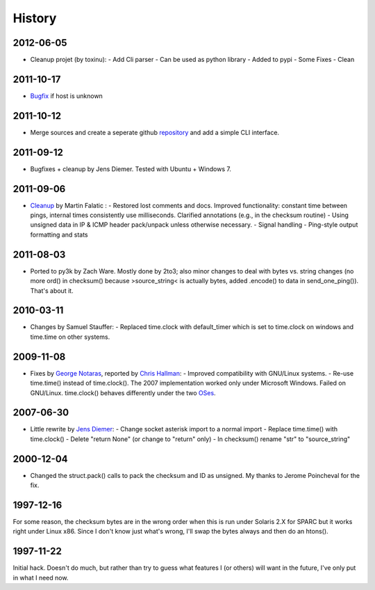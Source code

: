 History
-------

2012-06-05
++++++++++

- Cleanup projet (by toxinu):
  - Add Cli parser
  - Can be used as python library
  - Added to pypi
  - Some Fixes
  - Clean

2011-10-17
++++++++++

- `Bugfix <https://github.com/jedie/python-ping/pull/6>`_ if host is unknown

2011-10-12
++++++++++

- Merge sources and create a seperate github `repository <https://github.com/jedie/python-ping>`_ and add a simple CLI interface.

2011-09-12
++++++++++

- Bugfixes + cleanup by Jens Diemer. Tested with Ubuntu + Windows 7.

2011-09-06
++++++++++

- `Cleanup <http://www.falatic.com/index.php/39/pinging-with-python>`_ by Martin Falatic : 
  - Restored lost comments and docs. Improved functionality: constant time between pings, internal times consistently use milliseconds. Clarified annotations (e.g., in the checksum routine)
  - Using unsigned data in IP & ICMP header pack/unpack unless otherwise necessary.
  - Signal handling
  - Ping-style output formatting and stats

2011-08-03
++++++++++

- Ported to py3k by Zach Ware. Mostly done by 2to3; also minor changes to deal with bytes vs. string changes (no more ord() in checksum() because >source_string< is actually bytes, added .encode() to data in send_one_ping()). That's about it.

2010-03-11
++++++++++

- Changes by Samuel Stauffer:
  - Replaced time.clock with default_timer which is set to time.clock on windows and time.time on other systems.

2009-11-08
++++++++++

- Fixes by `George Notaras <http://www.g-loaded.eu/2009/10/30/python-ping/>`_, reported by `Chris Hallman <http://cdhallman.blogspot.com>`_: 
  - Improved compatibility with GNU/Linux systems.
  - Re-use time.time() instead of time.clock(). The 2007 implementation worked only under Microsoft Windows. Failed on GNU/Linux. time.clock() behaves differently under the two `OSes <http://docs.python.org/library/time.html#time.clock>`_.

2007-06-30
++++++++++

- Little rewrite by `Jens Diemer <http://www.python-forum.de/post-69122.html#69122>`_:
  - Change socket asterisk import to a normal import
  - Replace time.time() with time.clock()
  - Delete "return None" (or change to "return" only)
  - In checksum() rename "str" to "source_string"

2000-12-04
++++++++++

- Changed the struct.pack() calls to pack the checksum and ID as unsigned. My thanks to Jerome Poincheval for the fix.

1997-12-16
++++++++++

For some reason, the checksum bytes are in the wrong order when this is run under Solaris 2.X for SPARC but it works right under Linux x86. Since I don't know just what's wrong, I'll swap the bytes always and then do an htons().

1997-11-22
++++++++++

Initial hack. Doesn't do much, but rather than try to guess what features I (or others) will want in the future, I've only put in what I need now.
